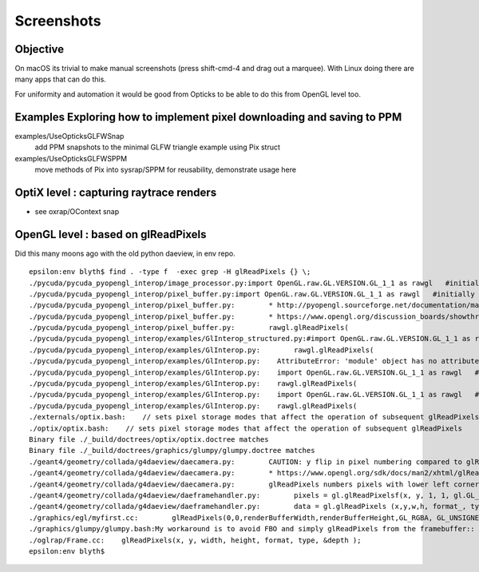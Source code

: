 Screenshots
============

Objective
-----------

On macOS its trivial to make manual screenshots (press shift-cmd-4 and drag out a marquee).
With Linux doing there are many apps that can do this.

For uniformity and automation it would be good from Opticks to be able to do this from OpenGL 
level too.


Examples Exploring how to implement pixel downloading and saving to PPM
--------------------------------------------------------------------------

examples/UseOpticksGLFWSnap
    add PPM snapshots to the minimal GLFW triangle example using Pix struct 

examples/UseOpticksGLFWSPPM
    move methods of Pix into sysrap/SPPM for reusability, demonstrate usage here


OptiX level : capturing raytrace renders
-------------------------------------------

* see oxrap/OContext snap

OpenGL level : based on glReadPixels
-------------------------------------

Did this many moons ago with the old python daeview, in env repo.

::

    epsilon:env blyth$ find . -type f  -exec grep -H glReadPixels {} \; 
    ./pycuda/pycuda_pyopengl_interop/image_processor.py:import OpenGL.raw.GL.VERSION.GL_1_1 as rawgl   #initially OpenGL.raw.GL as rawgl but only GL_1_1 has the glReadPixels symbol
    ./pycuda/pycuda_pyopengl_interop/pixel_buffer.py:import OpenGL.raw.GL.VERSION.GL_1_1 as rawgl   #initially OpenGL.raw.GL as rawgl but only GL_1_1 has the glReadPixels symbol
    ./pycuda/pycuda_pyopengl_interop/pixel_buffer.py:        * http://pyopengl.sourceforge.net/documentation/manual-3.0/glReadPixels.html
    ./pycuda/pycuda_pyopengl_interop/pixel_buffer.py:        * https://www.opengl.org/discussion_boards/showthread.php/165780-PBO-glReadPixels-not-so-fast
    ./pycuda/pycuda_pyopengl_interop/pixel_buffer.py:        rawgl.glReadPixels(
    ./pycuda/pycuda_pyopengl_interop/examples/GlInterop_structured.py:#import OpenGL.raw.GL.VERSION.GL_1_1 as rawgl   #initially OpenGL.raw.GL as rawgl but only GL_1_1 has the glReadPixels symbol
    ./pycuda/pycuda_pyopengl_interop/examples/GlInterop.py:        rawgl.glReadPixels(
    ./pycuda/pycuda_pyopengl_interop/examples/GlInterop.py:    AttributeError: 'module' object has no attribute 'glReadPixels'
    ./pycuda/pycuda_pyopengl_interop/examples/GlInterop.py:    import OpenGL.raw.GL.VERSION.GL_1_1 as rawgl   # only GL_1_1 has the glReadPixels symbol
    ./pycuda/pycuda_pyopengl_interop/examples/GlInterop.py:    rawgl.glReadPixels(
    ./pycuda/pycuda_pyopengl_interop/examples/GlInterop.py:    import OpenGL.raw.GL.VERSION.GL_1_1 as rawgl   # only GL_1_1 has the glReadPixels symbol
    ./pycuda/pycuda_pyopengl_interop/examples/GlInterop.py:    rawgl.glReadPixels(
    ./externals/optix.bash:    // sets pixel storage modes that affect the operation of subsequent glReadPixels 
    ./optix/optix.bash:    // sets pixel storage modes that affect the operation of subsequent glReadPixels 
    Binary file ./_build/doctrees/optix/optix.doctree matches
    Binary file ./_build/doctrees/graphics/glumpy/glumpy.doctree matches
    ./geant4/geometry/collada/g4daeview/daecamera.py:        CAUTION: y flip in pixel numbering compared to glReadPixels
    ./geant4/geometry/collada/g4daeview/daecamera.py:        * https://www.opengl.org/sdk/docs/man2/xhtml/glReadPixels.xml
    ./geant4/geometry/collada/g4daeview/daecamera.py:        glReadPixels numbers pixels with lower left corner at (x+i,y+j )
    ./geant4/geometry/collada/g4daeview/daeframehandler.py:        pixels = gl.glReadPixelsf(x, y, 1, 1, gl.GL_DEPTH_COMPONENT ) # width,height 1,1  
    ./geant4/geometry/collada/g4daeview/daeframehandler.py:        data = gl.glReadPixels (x,y,w,h, format_, type_)
    ./graphics/egl/myfirst.cc:        glReadPixels(0,0,renderBufferWidth,renderBufferHeight,GL_RGBA, GL_UNSIGNED_BYTE, data2);
    ./graphics/glumpy/glumpy.bash:My workaround is to avoid FBO and simply glReadPixels from the framebuffer::
    ./oglrap/Frame.cc:    glReadPixels(x, y, width, height, format, type, &depth ); 
    epsilon:env blyth$ 



